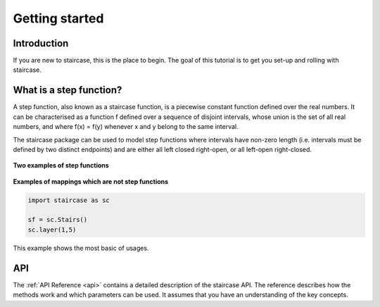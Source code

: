 .. _getting_started:


***************
Getting started
***************

Introduction
============

If you are new to staircase, this is the place to begin. The goal of this
tutorial is to get you set-up and rolling with staircase.

What is a step function?
=========================

A step function, also known as a staircase function, is a piecewise constant function defined over the real numbers.  It can be characterised as a function f defined over a sequence of disjoint intervals, whose union is the set of all real numbers, and where f(x) = f(y) whenever x and y belong to the same interval.

The staircase package can be used to model step functions where intervals have non-zero length (i.e. intervals must be defined by two distinct endpoints) and are either all left closed right-open, or all left-open right-closed.

.. figure:: img/staircase_function_examples.png
   :width: 100%
   :alt: examples of step functions
   :align: center
   
   **Two examples of step functions**
   

.. figure:: img/not_staircase_function_examples.png
   :width: 100%
   :alt: not step functions
   :align: center
   
   **Examples of mappings which are not step functions**
   
.. code-block :: python

   import staircase as sc
   
   sf = sc.Stairs()
   sc.layer(1,5)
   
   
This example shows the most basic of usages.

API
===

The :ref:`API Reference <api>` contains a detailed description of the staircase API. The 
reference describes how the methods work and which parameters can be used. 
It assumes that you have an understanding of the key concepts.